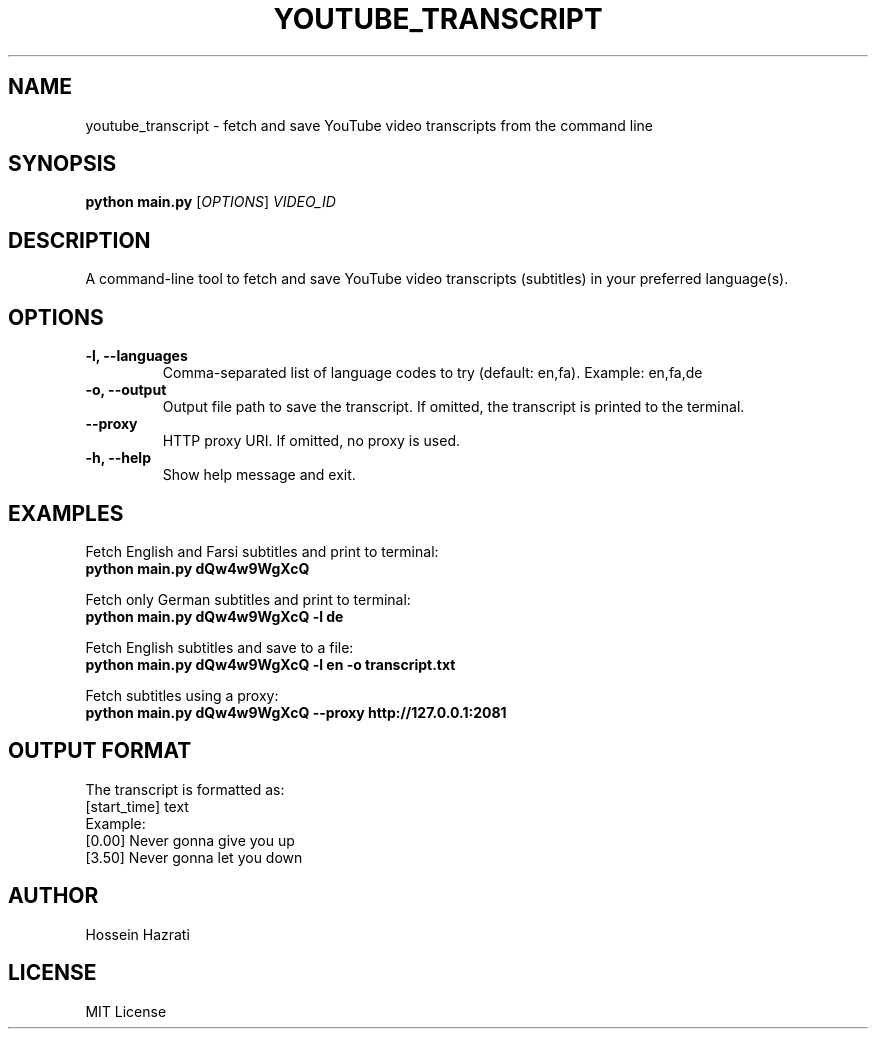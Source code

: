 .TH YOUTUBE_TRANSCRIPT 1 "June 2025" "1.0" "User Commands"
.SH NAME
youtube_transcript \- fetch and save YouTube video transcripts from the command line
.SH SYNOPSIS
.B python main.py
.RI [ OPTIONS ] " VIDEO_ID"
.SH DESCRIPTION
A command-line tool to fetch and save YouTube video transcripts (subtitles) in your preferred language(s).

.SH OPTIONS
.TP
.B -l, --languages
Comma-separated list of language codes to try (default: en,fa). Example: en,fa,de
.TP
.B -o, --output
Output file path to save the transcript. If omitted, the transcript is printed to the terminal.
.TP
.B --proxy
HTTP proxy URI. If omitted, no proxy is used.
.TP
.B -h, --help
Show help message and exit.

.SH EXAMPLES
Fetch English and Farsi subtitles and print to terminal:
.br
.B python main.py dQw4w9WgXcQ
.PP
Fetch only German subtitles and print to terminal:
.br
.B python main.py dQw4w9WgXcQ -l de
.PP
Fetch English subtitles and save to a file:
.br
.B python main.py dQw4w9WgXcQ -l en -o transcript.txt
.PP
Fetch subtitles using a proxy:
.br
.B python main.py dQw4w9WgXcQ --proxy http://127.0.0.1:2081

.SH OUTPUT FORMAT
The transcript is formatted as:
.br
[start_time] text
.br
Example:
.br
[0.00] Never gonna give you up
.br
[3.50] Never gonna let you down

.SH AUTHOR
Hossein Hazrati

.SH LICENSE
MIT License
